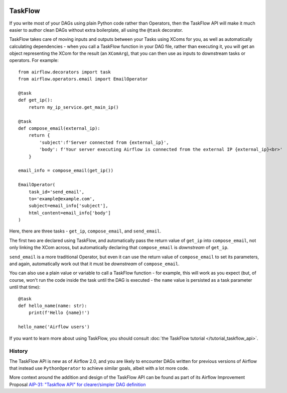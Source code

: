  .. Licensed to the Apache Software Foundation (ASF) under one
    or more contributor license agreements.  See the NOTICE file
    distributed with this work for additional information
    regarding copyright ownership.  The ASF licenses this file
    to you under the Apache License, Version 2.0 (the
    "License"); you may not use this file except in compliance
    with the License.  You may obtain a copy of the License at

 ..   http://www.apache.org/licenses/LICENSE-2.0

 .. Unless required by applicable law or agreed to in writing,
    software distributed under the License is distributed on an
    "AS IS" BASIS, WITHOUT WARRANTIES OR CONDITIONS OF ANY
    KIND, either express or implied.  See the License for the
    specific language governing permissions and limitations
    under the License.

TaskFlow
========

.. versionadded:: 2.0

If you write most of your DAGs using plain Python code rather than Operators, then the TaskFlow API will make it much easier to author clean DAGs without extra boilerplate, all using the ``@task`` decorator.

TaskFlow takes care of moving inputs and outputs between your Tasks using XComs for you, as well as automatically calculating dependencies - when you call a TaskFlow function in your DAG file, rather than executing it, you will get an object representing the XCom for the result (an ``XComArg``), that you can then use as inputs to downstream tasks or operators. For example::

    from airflow.decorators import task
    from airflow.operators.email import EmailOperator

    @task
    def get_ip():
        return my_ip_service.get_main_ip()

    @task
    def compose_email(external_ip):
        return {
            'subject':f'Server connected from {external_ip}',
            'body': f'Your server executing Airflow is connected from the external IP {external_ip}<br>'
        }

    email_info = compose_email(get_ip())

    EmailOperator(
        task_id='send_email',
        to='example@example.com',
        subject=email_info['subject'],
        html_content=email_info['body']
    )

Here, there are three tasks - ``get_ip``, ``compose_email``, and ``send_email``.

The first two are declared using TaskFlow, and automatically pass the return value of ``get_ip`` into ``compose_email``, not only linking the XCom across, but automatically declaring that ``compose_email`` is *downstream* of ``get_ip``.

``send_email`` is a more traditional Operator, but even it can use the return value of ``compose_email`` to set its parameters, and again, automatically work out that it must be *downstream* of ``compose_email``.

You can also use a plain value or variable to call a TaskFlow function - for example, this will work as you expect (but, of course, won't run the code inside the task until the DAG is executed - the ``name`` value is persisted as a task parameter until that time)::

    @task
    def hello_name(name: str):
        print(f'Hello {name}!')

    hello_name('Airflow users')

If you want to learn more about using TaskFlow, you should consult :doc:`the TaskFlow tutorial </tutorial_taskflow_api>`.


History
-------

The TaskFlow API is new as of Airflow 2.0, and you are likely to encounter DAGs written for previous versions of Airflow that instead use ``PythonOperator`` to achieve similar goals, albeit with a lot more code.

More context around the addition and design of the TaskFlow API can be found as part of its Airflow Improvement Proposal
`AIP-31: "Taskflow API" for clearer/simpler DAG definition <https://cwiki.apache.org/confluence/pages/viewpage.action?pageId=148638736>`_
